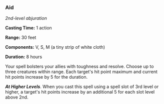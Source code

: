 *** Aid
:PROPERTIES:
:CUSTOM_ID: aid
:END:
/2nd-level abjuration/

*Casting Time:* 1 action

*Range:* 30 feet

*Components:* V, S, M (a tiny strip of white cloth)

*Duration:* 8 hours

Your spell bolsters your allies with toughness and resolve. Choose up to
three creatures within range. Each target's hit point maximum and
current hit points increase by 5 for the duration.

*/At Higher Levels/*. When you cast this spell using a spell slot of 3rd
level or higher, a target's hit points increase by an additional 5 for
each slot level above 2nd.
